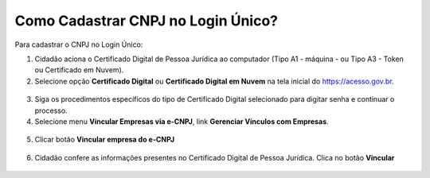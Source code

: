 ﻿Como Cadastrar CNPJ no Login Único?
==================================

Para cadastrar o CNPJ no Login Único:

1. Cidadão aciona o Certificado Digital de Pessoa Jurídica ao computador (Tipo A1 - máquina - ou Tipo A3 - Token ou Certificado em Nuvem).

2. Selecione opção **Certificado Digital** ou **Certificado Digital em Nuvem** na tela inicial do https://acesso.gov.br.

.. figure:: _images/tela_inicial_autenticacao_certificado_marcado_novo.jpg
   :align: center
   :alt: 

3. Siga os procedimentos específicos do tipo de Certificado Digital selecionado para digitar senha e continuar o processo.   

4. Selecione menu **Vincular Empresas via e-CNPJ**, link **Gerenciar Vínculos com Empresas**.

.. figure:: _images/tela_inicial_vincular_empresas_via_ecnpj_novo.jpg
    :align: center
    :alt:
	
5. Clicar botão **Vincular empresa do e-CNPJ**

.. figure:: _images/tela_botao_vincular_empresa.jpg
    :align: center
    :alt:
 

6. Cidadão confere as informações presentes no Certificado Digital de Pessoa Jurídica. Clica no botão **Vincular**

.. figure:: _images/tela_confirmacao_detalhes_certificado_pessoa_juridica_novo.jpg
    :align: center
    :alt:

.. |site externo| image:: _images/site-ext.gif
            